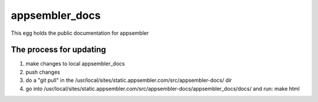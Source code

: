 appsembler_docs
===============

This egg holds the public documentation for appsembler

The process for updating
------------------------

1. make changes to local appsembler_docs

2. push changes

3. do a "git pull" in the /usr/local/sites/static.appsembler.com/src/appsembler-docs/ dir

4. go into /usr/local/sites/static.appsembler.com/src/appsembler-docs/appsembler_docs/docs/ and run: make html
